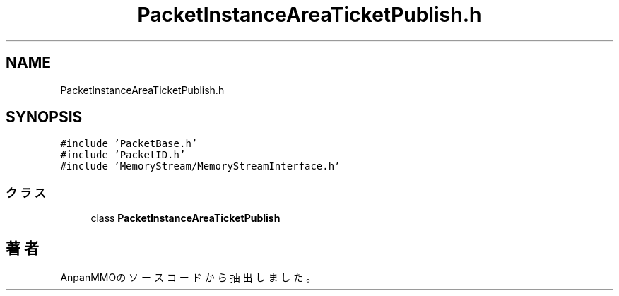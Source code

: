 .TH "PacketInstanceAreaTicketPublish.h" 3 "2018年12月20日(木)" "AnpanMMO" \" -*- nroff -*-
.ad l
.nh
.SH NAME
PacketInstanceAreaTicketPublish.h
.SH SYNOPSIS
.br
.PP
\fC#include 'PacketBase\&.h'\fP
.br
\fC#include 'PacketID\&.h'\fP
.br
\fC#include 'MemoryStream/MemoryStreamInterface\&.h'\fP
.br

.SS "クラス"

.in +1c
.ti -1c
.RI "class \fBPacketInstanceAreaTicketPublish\fP"
.br
.in -1c
.SH "著者"
.PP 
 AnpanMMOのソースコードから抽出しました。
